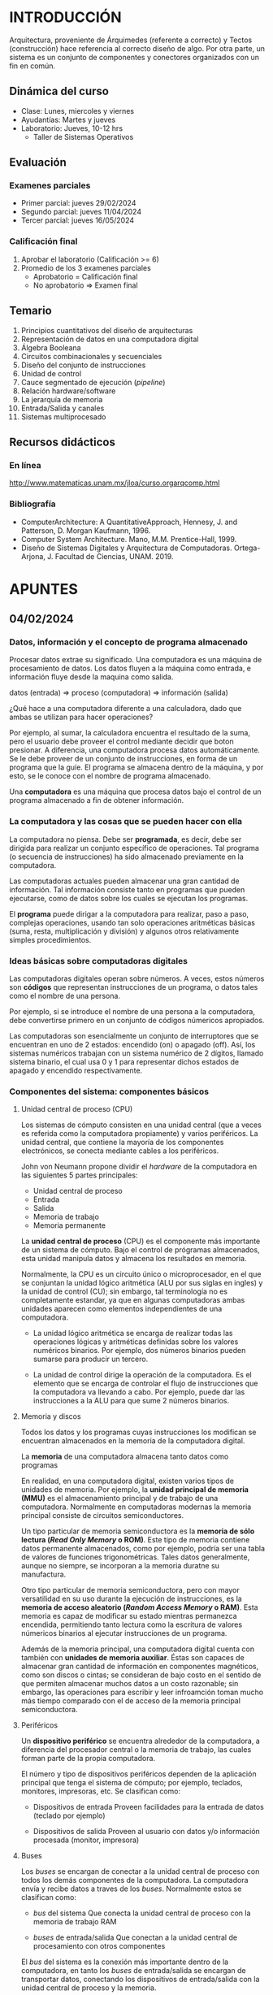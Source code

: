* INTRODUCCIÓN
Arquitectura, proveniente de Árquimedes (referente a correcto) y Tectos
(construcción) hace referencia al correcto diseño de algo. Por otra parte, un
sistema es un conjunto de componentes y conectores organizados con un fin en
común.
** Dinámica del curso
- Clase: Lunes, miercoles y viernes
- Ayudantías: Martes y jueves
- Laboratorio: Jueves, 10-12 hrs
  - Taller de Sistemas Operativos
** Evaluación
*** Examenes parciales
- Primer parcial: jueves 29/02/2024
- Segundo parcial: jueves 11/04/2024
- Tercer parcial: jueves 16/05/2024
*** Calificación final
1. Aprobar el laboratorio (Calificación >= 6)
2. Promedio de los 3 examenes parciales
   - Aprobatorio = Calificación final
   - No aprobatorio => Examen final
** Temario
1. Principios cuantitativos del diseño de arquitecturas
2. Representación de datos en una computadora digital
3. Álgebra Booleana
4. Circuitos combinacionales y secuenciales
5. Diseño del conjunto de instrucciones
6. Unidad de control
7. Cauce segmentado de ejecución (/pipeline/)
8. Relación hardware/software
9. La jerarquía de memoria
10. Entrada/Salida y canales
11. Sistemas multiprocesado
** Recursos didácticos
*** En línea
http://www.matematicas.unam.mx/jloa/curso.orgarqcomp.html
*** Bibliografía
- ComputerArchitecture:	A	QuantitativeApproach,	Hennesy,	J. and Patterson,	D.
  Morgan	Kaufmann, 1996.
- Computer System Architecture.	Mano,	M.M.	Prentice-Hall,	1999.
- Diseño	de	Sistemas	Digitales	y	Arquitectura	de	Computadoras.
  Ortega-Arjona, J.	Facultad de Ciencias, UNAM. 2019.
* APUNTES
** 04/02/2024
*** Datos, información y el concepto de programa almacenado

Procesar datos extrae su significado. Una computadora es una máquina de
procesamiento de datos. Los datos fluyen a la máquina como entrada, e
información fluye desde la maquina como salida.

datos (entrada) => proceso (computadora) => información (salida)

¿Qué hace a una computadora diferente a una calculadora, dado que ambas se
utilizan para hacer operaciones?

Por ejemplo, al sumar, la calculadora encuentra el resultado de la suma, pero el
usuario debe proveer el control mediante decidir que boton presionar. A
diferencia, una computadora procesa datos automáticamente. Se le debe proveer de
un conjunto de instrucciones, en forma de un programa que la guíe. El programa
se almacena dentro de la máquina, y por esto, se le conoce con el nombre de
programa almacenado.

Una *computadora* es una máquina que procesa datos bajo el control de un
programa almacenado a fin de obtener información.

*** La computadora y las cosas que se pueden hacer con ella

La computadora no piensa. Debe ser *programada*, es decir, debe ser dirigida
para realizar un conjunto específico de operaciones. Tal programa (o secuencia
de instrucciones) ha sido almacenado previamente en la computadora.

Las computadoras actuales pueden almacenar una gran cantidad de información. Tal
información consiste tanto en programas que pueden ejecutarse, como de datos
sobre los cuales se ejecutan los programas.

El *programa* puede dirigar a la computadora para realizar, paso a paso,
complejas operaciones, usando tan solo operaciones aritméticas básicas (suma,
resta, multiplicación y división) y algunos otros relativamente simples
procedimientos.

*** Ideas básicas sobre computadoras digitales

Las computadoras digitales operan sobre números. A veces, estos números son
*códigos* que representan instrucciones de un programa, o datos tales como el
nombre de una persona.

Por ejemplo, si se introduce el nombre de una persona a la computadora, debe
convertirse primero en un conjunto de códigos númericos apropiados.

Las computadoras son esencialmente un conjunto de interruptores que se
encuentran en uno de 2 estados: encendido (on) o apagado (off). Así, los
sistemas numéricos trabajan con un sistema numérico de 2 dígitos, llamado
sistema binario, el cual usa 0 y 1 para representar dichos estados de apagado y
encendido respectivamente.

*** Componentes del sistema: componentes básicos
**** Unidad central de proceso (CPU)

Los sistemas de cómputo consisten en una unidad central (que a veces es referida
como la computadora propiamente) y varios periféricos. La unidad central, que
contiene la mayoría de los componentes electrónicos, se conecta mediante cables
a los periféricos.

John von Neumann propone dividir el /hardware/ de la computadora en las
siguientes 5 partes principales:

- Unidad central de proceso
- Entrada
- Salida
- Memoria de trabajo
- Memoria permanente

La *unidad central de proceso* (CPU) es el componente más importante de un
sistema de cómputo. Bajo el control de prógramas almacenados, esta unidad
manipula datos y almacena los resultados en memoria.

Normalmente, la CPU es un circuito único o microprocesador, en el que se
conjuntan la unidad lógico aritmética (ALU por sus siglas en ingles) y la unidad
de control (CU); sin embargo, tal terminología no es completamente estandar, ya
que en algunas computadoras ambas unidades aparecen como elementos
independientes de una computadora.

- La unidad lógico aritmética se encarga de realizar todas las operaciones
  lógicas y aritméticas definidas sobre los valores numéricos binarios. Por
  ejemplo, dos números binarios pueden sumarse para producir un tercero.

- La unidad de control dirige la operación de la computadora. Es el elemento que
  se encarga de controlar el flujo de instrucciones que la computadora va
  llevando a cabo. Por ejemplo, puede dar las instrucciones a la ALU para que
  sume 2 números binarios.

**** Memoria y discos

Todos los datos y los programas cuyas instrucciones los modifican se encuentran
almacenados en la memoria de la computadora digital.

La *memoria* de una computadora almacena tanto datos como programas

En realidad, en una computadora digital, existen varios tipos de unidades de
memoria. Por ejemplo, la *unidad principal de memoria (MMU)* es el almacenamiento
principal y de trabajo de una computadora. Normalmente en computadoras modernas
la memoria principal consiste de circuitos semiconductores.

Un tipo particular de memoria semiconductora es la *memoria de sólo lectura
(/Read Only Memory/ o ROM)*. Este tipo de memoria contiene datos permanente
almacenados, como por ejemplo, podría ser una tabla de valores de funciones
trigonométricas. Tales datos generalmente, aunque no siempre, se incorporan a la
memoria duratne su manufactura.

Otro tipo particular de memoria semiconductora, pero con mayor versatilidad en
su uso durante la ejecución de instrucciones, es la *memoria de acceso aleatorio
(/Random Access Memory/ o RAM)*. Esta memoria es capaz de modificar su estado
mientras permanezca encendida, permitiendo tanto lectura como la escritura de
valores númericos binarios al ejecutar instrucciones de un programa.

Además de la memoria principal, una computadora digital cuenta con también con
*unidades de memoria auxiliar*. Éstas son capaces de almacenar gran cantidad de
información en componentes magnéticos, como son discos o cintas; se consideran
de bajo costo en el sentido de que permiten almacenar muchos datos a un costo
razonable; sin embargo, las operaciones para escribir y leer infroamción toman
mucho más tiempo comparado con el de acceso de la memoria principal
semiconductora.

**** Periféricos

Un *dispositivo periférico* se encuentra alrededor de la computadora, a
diferencia del procesador central o la memoria de trabajo, las cuales forman
parte de la propia computadora.

El número y tipo de dispositivos periféricos dependen de la aplicación principal
que tenga el sistema de cómputo; por ejemplo, teclados, monitores, impresoras, etc.
Se clasifican como:

- Dispositivos de entrada
  Proveen facilidades para la entrada de datos (teclado por ejemplo)

- Dispositivos de salida
  Proveen al usuario con datos y/o información procesada (monitor, impresora)

**** Buses

Los /buses/ se encargan de conectar a la unidad central de proceso con todos los
demás componentes de la computadora. La computadora envía y recibe datos a
traves de los /buses/. Normalmente estos se clasifican como:

- /bus/ del sistema
  Que conecta la unidad central de proceso con la memoria de trabajo RAM

- /buses/ de entrada/salida
  Que conectan a la unidad central de procesamiento con otros componentes

El /bus/ del sistema es la conexión más importante dentro de la computadora, en
tanto los /buses/ de entrada/salida se encargan de transportar datos, conectando
los dispositivos de entrada/salida con la unidad central de proceso y la
memoria.

El *ciclo de entrada/proceso/salida* es la secuencia básica mediante la cual una
computadora procesa datos.

|                           | Unidad central de proceso |                          |
|---------------------------+---------------------------+--------------------------|
|                           | $\uparrow \; \downarrow$  |                          |
| Dispositivo de entrada -> | Memoria principal         | -> Dispositivo de salida |
|                           | $\uparrow \; \downarrow$  |                          |
|---------------------------+---------------------------+--------------------------|
|                           | Memoria secundaria        |                          |

**** Hardware y Software

Los componentes físicos de una computadora (unidad central de proceso, memoria y
dispositivos de entrada/salida) se conocen con el nombre genérico de *hardware*.
Los programas y datos sólo existen como pulsos electrónicos que se encuentran en
la memoria, y se les conoce con el nombre genérico de *software*. Una serie de
instrucciones que realiza una tarea en particular se le llama *programa*.

Las dos categorías más importantes en que se clasifica el /software/ son:
***** Software
****** Software del sistema

El *software del sistema* se refiere a los programas que se utilizan para
controlar la computadora y desarrollar y ejecutar /software de aplicación/ (o
simplemente aplicaciones).

****** Software de aplicación

El *software de aplicación* es cualquier entrada de datos, actualización,
solicitud, reporte u otro programa que procesa datos para el usuario. El
/software de aplicación/ incluye los paquetes genéricos de /software/ (hojas de
calculo, procesadores de palabras, programas de bases de datos, etc) así como
programas de paquetería o hechos a la medida como nóminas, pagos, inventarios, y
otros.
***** Hardware

El /hardware/ se encarga del almacenamiento  y la transmisión. Mientras más
memoria y almacenamiento en disco tenga una computadora, más trabajo puede
realizar. Mientras más rápida sea la memoria y los discos para transmitir datos
e instrucciones al CPU, más rápido se realiza el trabajo.

*** Estudiando la arquitectura de sistemas de cómputo

La siguiente tabla muestra como se construyen diferentes niveles de estudio y
abstracción sobre descripciones más simples. Aquí, de abajo hacia arriba, se
comienza describiendo a los elementos lógicos que forman los bloques básicos de
construcción del /hardware/ de un sistema de cómputo, y que se combinan para
obtener una máquina simple de cómputo. Después de esto, se provee alguna
información introductoria de los sistemas operativos. Los dos últimos niveles
más altos en el estudio de sistemas de cómputo, lenguajes de programación de
alto nivel y aplicaciones, no forman parte del objeto de estudio de este curso.

| aplicaciones      |
|-------------------|
| lenguajes de      |
| programación de   |
| alto nivel        |
|-------------------|
| sistema operativo |
|-------------------|
| máquina           |
|-------------------|
| elementos lógicos |


** 06/02/2024
*** Sistema numérico binario

El sistema utilizado en las computadoras para representar y procesar datos e
información es el *sistema numérico binario*, o base 2. Cualquier número puede
representarse usando dos simbolos: /0/ y /1/, mediante utilizar la misma
notación posicional como en el sistema decimal. Un dígito binario se conoce como
*bit* (*b* inary dig *it*)

*¿Cuantos bits se necesitan?* La regla general es con /n/ bits se pueden
 representar los números del 0 al (2^n-1). En un sistema de cómputo, un grupo de
 8 bits se conoce como /byte/ y puede representar números del 0 al 255.

*** Sistemas octal y hexadecimal

